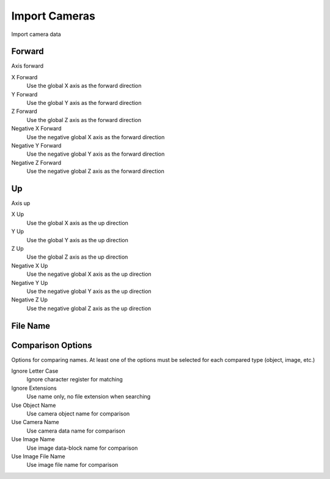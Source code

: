 Import Cameras
##############
Import camera data


Forward
=======

Axis forward

X Forward
 Use the global X axis as the forward direction

Y Forward
 Use the global Y axis as the forward direction

Z Forward
 Use the global Z axis as the forward direction

Negative X Forward
 Use the negative global X axis as the forward direction

Negative Y Forward
 Use the negative global Y axis as the forward direction

Negative Z Forward
 Use the negative global Z axis as the forward direction

Up
==

Axis up

X Up
 Use the global X axis as the up direction

Y Up
 Use the global Y axis as the up direction

Z Up
 Use the global Z axis as the up direction

Negative X Up
 Use the negative global X axis as the up direction

Negative Y Up
 Use the negative global Y axis as the up direction

Negative Z Up
 Use the negative global Z axis as the up direction

File Name
=========


Comparison Options
==================

Options for comparing names. At least one of the options must be selected for each compared type (object, image, etc.)

Ignore Letter Case
 Ignore character register for matching

Ignore Extensions
 Use name only, no file extension when searching



Use Object Name
 Use camera object name for comparison

Use Camera Name
 Use camera data name for comparison



Use Image Name
 Use image data-block name for comparison

Use Image File Name
 Use image file name for comparison

